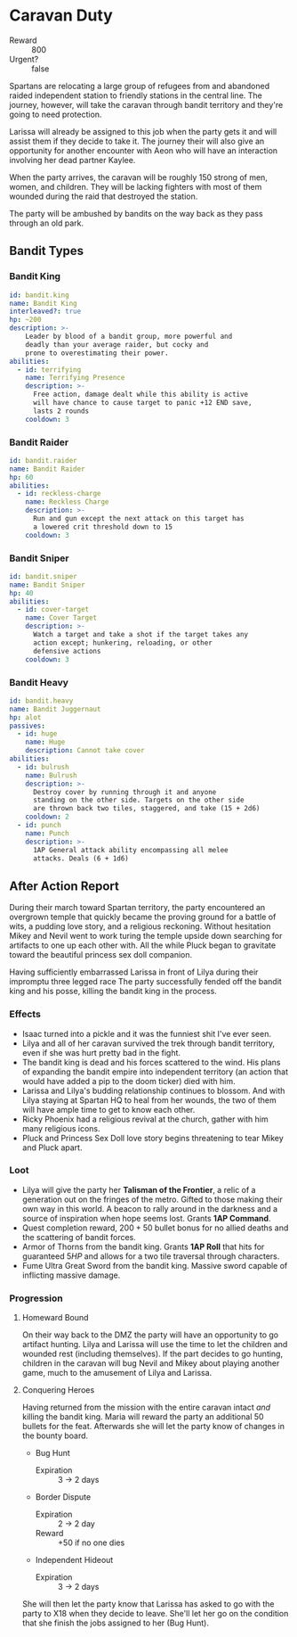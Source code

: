 * Caravan Duty
- Reward :: 800
- Urgent? :: false
Spartans are relocating a large group of refugees from and
abandoned raided independent station to friendly stations in
the central line. The journey, however, will take the
caravan through bandit territory and they're going to need
protection.

Larissa will already be assigned to this job when the party
gets it and will assist them if they decide to take it. The
journey their will also give an opportunity for another
encounter with Aeon who will have an interaction involving
her dead partner Kaylee.

When the party arrives, the caravan will be roughly 150
strong of men, women, and children. They will be lacking
fighters with most of them wounded during the raid that
destroyed the station.

The party will be ambushed by bandits on the way back as
they pass through an old park.

** Bandit Types
*** Bandit King
#+begin_src yaml :tangle ./templates/bandit.king.yaml
  id: bandit.king
  name: Bandit King
  interleaved?: true
  hp: ~200
  description: >-
      Leader by blood of a bandit group, more powerful and
      deadly than your average raider, but cocky and
      prone to overestimating their power.
  abilities:
    - id: terrifying
      name: Terrifying Presence
      description: >-
        Free action, damage dealt while this ability is active
        will have chance to cause target to panic +12 END save,
        lasts 2 rounds
      cooldown: 3
#+end_src

*** Bandit Raider
#+begin_src yaml :tangle ./templates/bandit.raider.yaml
  id: bandit.raider
  name: Bandit Raider
  hp: 60
  abilities:
    - id: reckless-charge
      name: Reckless Charge
      description: >-
        Run and gun except the next attack on this target has
        a lowered crit threshold down to 15
      cooldown: 3
#+end_src

*** Bandit Sniper
#+begin_src yaml :tangle ./templates/bandit.sniper.yaml
  id: bandit.sniper
  name: Bandit Sniper
  hp: 40
  abilities:
    - id: cover-target
      name: Cover Target
      description: >-
        Watch a target and take a shot if the target takes any
        action except; hunkering, reloading, or other
        defensive actions
      cooldown: 3
#+end_src

*** Bandit Heavy
#+begin_src yaml :tangle ./templates/bandit.heavy.yaml
  id: bandit.heavy
  name: Bandit Juggernaut
  hp: alot
  passives:
    - id: huge
      name: Huge
      description: Cannot take cover
  abilities:
    - id: bulrush
      name: Bulrush
      description: >-
        Destroy cover by running through it and anyone
        standing on the other side. Targets on the other side
        are thrown back two tiles, staggered, and take (15 + 2d6)
      cooldown: 2
    - id: punch
      name: Punch
      description: >-
        1AP General attack ability encompassing all melee
        attacks. Deals (6 + 1d6)
#+end_src
** After Action Report
During their march toward Spartan territory, the party
encountered an overgrown temple that quickly became the
proving ground for a battle of wits, a pudding love story,
and a religious reckoning. Without hesitation Mikey and
Nevil went to work turing the temple upside down searching
for artifacts to one up each other with. All the while Pluck
began to gravitate toward the beautiful princess sex doll
companion.

Having sufficiently embarrassed Larissa in front of Lilya
during their impromptu three legged race
The party successfully fended off the bandit king and his
posse, killing the bandit king in the process.

*** Effects
- Isaac turned into a pickle and it was the funniest shit
  I've ever seen.
- Lilya and all of her caravan survived the trek through
  bandit territory, even if she was hurt pretty bad in the
  fight.
- The bandit king is dead and his forces scattered to the
  wind. His plans of expanding the bandit empire into
  independent territory (an action that would have added a
  pip to the doom ticker) died with him.
- Larissa and Lilya's budding relationship continues to
  blossom. And with Lilya staying at Spartan HQ to heal from
  her wounds, the two of them will have ample time to get to
  know each other.
- Ricky Phoenix had a religious revival at the church,
  gather with him many religious icons.
- Pluck and Princess Sex Doll love story begins threatening
  to tear Mikey and Pluck apart.

*** Loot
- Lilya will give the party her *Talisman of the Frontier*,
  a relic of a generation out on the fringes of the metro.
  Gifted to those making their own way in this world. A
  beacon to rally around in the darkness and a source of
  inspiration when hope seems lost. Grants *1AP Command*.
- Quest completion reward, $200 + 50$ bullet bonus for no
  allied deaths and the scattering of bandit forces.
- Armor of Thorns from the bandit king. Grants *1AP Roll*
  that hits for guaranteed $5HP$ and allows for a two tile
  traversal through characters.
- Fume Ultra Great Sword from the bandit king. Massive sword
  capable of inflicting massive damage.

*** Progression
**** Homeward Bound
On their way back to the DMZ the party will have an
opportunity to go artifact hunting. Lilya and Larissa will
use the time to let the children and wounded rest (including
themselves). If the part decides to go hunting, children in
the caravan will bug Nevil and Mikey about playing another
game, much to the amusement of Lilya and Larissa.

**** Conquering Heroes
Having returned from the mission with the entire caravan
intact /and/ killing the bandit king. Maria will reward the
party an additional 50 bullets for the feat. Afterwards she
will let the party know of changes in the bounty board.

- Bug Hunt
  - Expiration :: 3 -> 2 days
- Border Dispute
  - Expiration :: 2 -> 2 day
  - Reward :: +50 if no one dies
- Independent Hideout
  - Expiration :: 3 -> 2 days

She will then let the party know that Larissa has asked to
go with the party to X18 when they decide to leave. She'll
let her go on the condition that she finish the jobs
assigned to her (Bug Hunt).

